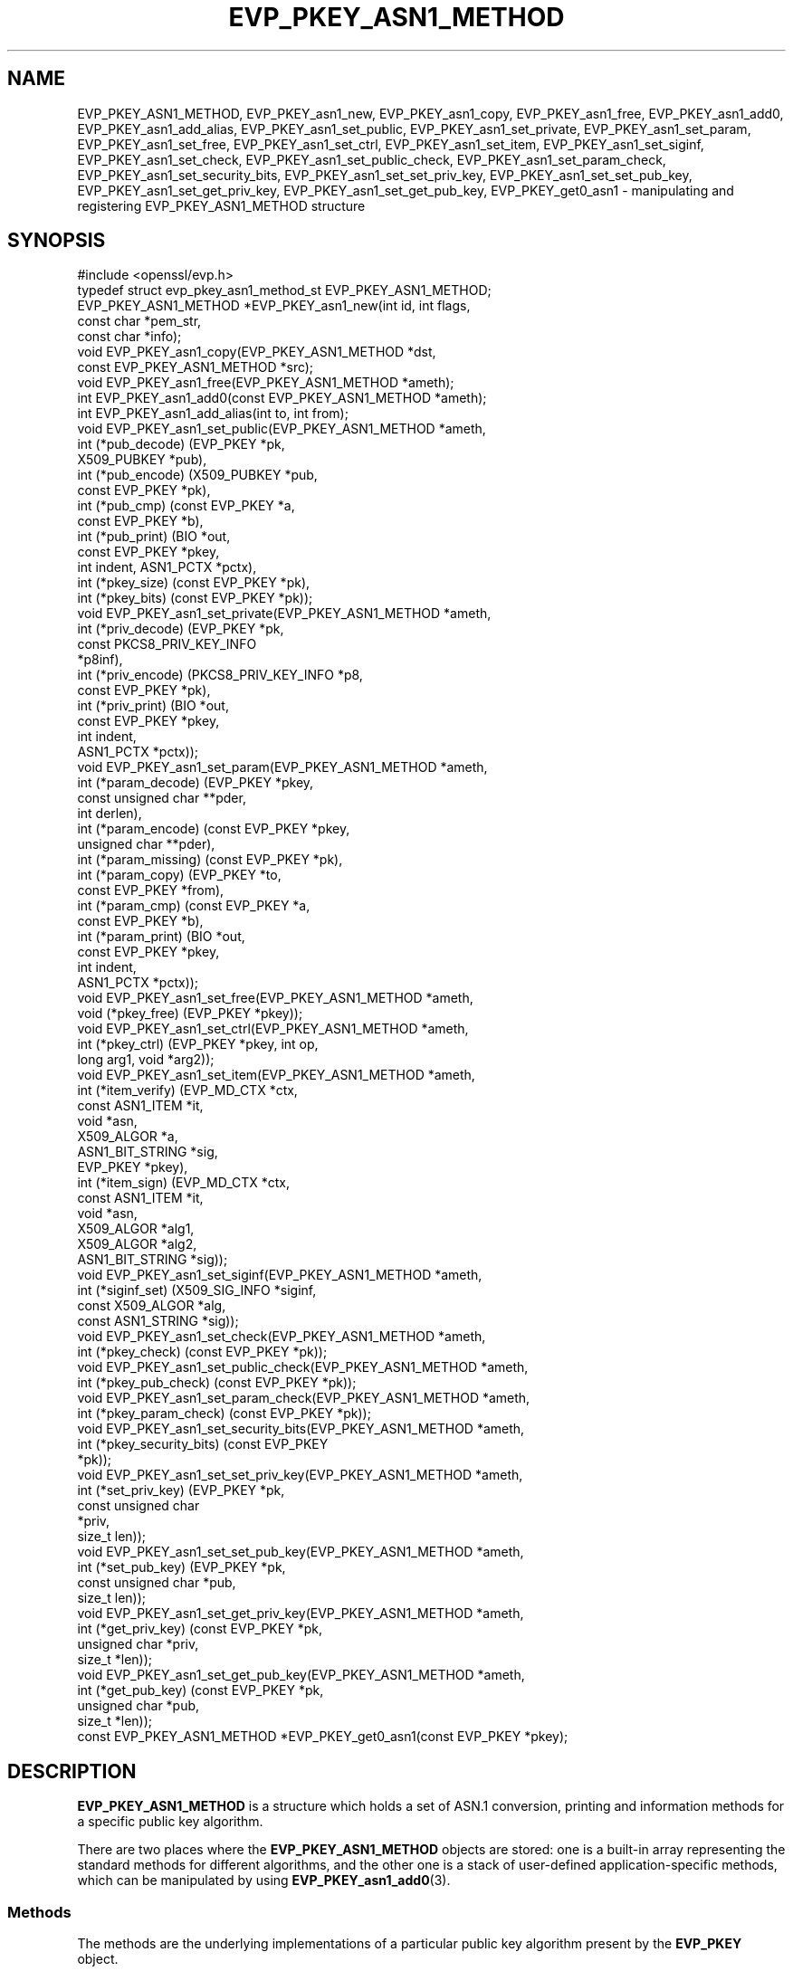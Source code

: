 .\" -*- mode: troff; coding: utf-8 -*-
.\" Automatically generated by Pod::Man 5.0102 (Pod::Simple 3.45)
.\"
.\" Standard preamble:
.\" ========================================================================
.de Sp \" Vertical space (when we can't use .PP)
.if t .sp .5v
.if n .sp
..
.de Vb \" Begin verbatim text
.ft CW
.nf
.ne \\$1
..
.de Ve \" End verbatim text
.ft R
.fi
..
.\" \*(C` and \*(C' are quotes in nroff, nothing in troff, for use with C<>.
.ie n \{\
.    ds C` ""
.    ds C' ""
'br\}
.el\{\
.    ds C`
.    ds C'
'br\}
.\"
.\" Escape single quotes in literal strings from groff's Unicode transform.
.ie \n(.g .ds Aq \(aq
.el       .ds Aq '
.\"
.\" If the F register is >0, we'll generate index entries on stderr for
.\" titles (.TH), headers (.SH), subsections (.SS), items (.Ip), and index
.\" entries marked with X<> in POD.  Of course, you'll have to process the
.\" output yourself in some meaningful fashion.
.\"
.\" Avoid warning from groff about undefined register 'F'.
.de IX
..
.nr rF 0
.if \n(.g .if rF .nr rF 1
.if (\n(rF:(\n(.g==0)) \{\
.    if \nF \{\
.        de IX
.        tm Index:\\$1\t\\n%\t"\\$2"
..
.        if !\nF==2 \{\
.            nr % 0
.            nr F 2
.        \}
.    \}
.\}
.rr rF
.\" ========================================================================
.\"
.IX Title "EVP_PKEY_ASN1_METHOD 3"
.TH EVP_PKEY_ASN1_METHOD 3 2023-09-11 1.1.1w OpenSSL
.\" For nroff, turn off justification.  Always turn off hyphenation; it makes
.\" way too many mistakes in technical documents.
.if n .ad l
.nh
.SH NAME
EVP_PKEY_ASN1_METHOD,
EVP_PKEY_asn1_new,
EVP_PKEY_asn1_copy,
EVP_PKEY_asn1_free,
EVP_PKEY_asn1_add0,
EVP_PKEY_asn1_add_alias,
EVP_PKEY_asn1_set_public,
EVP_PKEY_asn1_set_private,
EVP_PKEY_asn1_set_param,
EVP_PKEY_asn1_set_free,
EVP_PKEY_asn1_set_ctrl,
EVP_PKEY_asn1_set_item,
EVP_PKEY_asn1_set_siginf,
EVP_PKEY_asn1_set_check,
EVP_PKEY_asn1_set_public_check,
EVP_PKEY_asn1_set_param_check,
EVP_PKEY_asn1_set_security_bits,
EVP_PKEY_asn1_set_set_priv_key,
EVP_PKEY_asn1_set_set_pub_key,
EVP_PKEY_asn1_set_get_priv_key,
EVP_PKEY_asn1_set_get_pub_key,
EVP_PKEY_get0_asn1
\&\- manipulating and registering EVP_PKEY_ASN1_METHOD structure
.SH SYNOPSIS
.IX Header "SYNOPSIS"
.Vb 1
\& #include <openssl/evp.h>
\&
\& typedef struct evp_pkey_asn1_method_st EVP_PKEY_ASN1_METHOD;
\&
\& EVP_PKEY_ASN1_METHOD *EVP_PKEY_asn1_new(int id, int flags,
\&                                         const char *pem_str,
\&                                         const char *info);
\& void EVP_PKEY_asn1_copy(EVP_PKEY_ASN1_METHOD *dst,
\&                         const EVP_PKEY_ASN1_METHOD *src);
\& void EVP_PKEY_asn1_free(EVP_PKEY_ASN1_METHOD *ameth);
\& int EVP_PKEY_asn1_add0(const EVP_PKEY_ASN1_METHOD *ameth);
\& int EVP_PKEY_asn1_add_alias(int to, int from);
\&
\& void EVP_PKEY_asn1_set_public(EVP_PKEY_ASN1_METHOD *ameth,
\&                               int (*pub_decode) (EVP_PKEY *pk,
\&                                                  X509_PUBKEY *pub),
\&                               int (*pub_encode) (X509_PUBKEY *pub,
\&                                                  const EVP_PKEY *pk),
\&                               int (*pub_cmp) (const EVP_PKEY *a,
\&                                               const EVP_PKEY *b),
\&                               int (*pub_print) (BIO *out,
\&                                                 const EVP_PKEY *pkey,
\&                                                 int indent, ASN1_PCTX *pctx),
\&                               int (*pkey_size) (const EVP_PKEY *pk),
\&                               int (*pkey_bits) (const EVP_PKEY *pk));
\& void EVP_PKEY_asn1_set_private(EVP_PKEY_ASN1_METHOD *ameth,
\&                                int (*priv_decode) (EVP_PKEY *pk,
\&                                                    const PKCS8_PRIV_KEY_INFO
\&                                                    *p8inf),
\&                                int (*priv_encode) (PKCS8_PRIV_KEY_INFO *p8,
\&                                                    const EVP_PKEY *pk),
\&                                int (*priv_print) (BIO *out,
\&                                                   const EVP_PKEY *pkey,
\&                                                   int indent,
\&                                                   ASN1_PCTX *pctx));
\& void EVP_PKEY_asn1_set_param(EVP_PKEY_ASN1_METHOD *ameth,
\&                              int (*param_decode) (EVP_PKEY *pkey,
\&                                                   const unsigned char **pder,
\&                                                   int derlen),
\&                              int (*param_encode) (const EVP_PKEY *pkey,
\&                                                   unsigned char **pder),
\&                              int (*param_missing) (const EVP_PKEY *pk),
\&                              int (*param_copy) (EVP_PKEY *to,
\&                                                 const EVP_PKEY *from),
\&                              int (*param_cmp) (const EVP_PKEY *a,
\&                                                const EVP_PKEY *b),
\&                              int (*param_print) (BIO *out,
\&                                                  const EVP_PKEY *pkey,
\&                                                  int indent,
\&                                                  ASN1_PCTX *pctx));
\&
\& void EVP_PKEY_asn1_set_free(EVP_PKEY_ASN1_METHOD *ameth,
\&                             void (*pkey_free) (EVP_PKEY *pkey));
\& void EVP_PKEY_asn1_set_ctrl(EVP_PKEY_ASN1_METHOD *ameth,
\&                             int (*pkey_ctrl) (EVP_PKEY *pkey, int op,
\&                                               long arg1, void *arg2));
\& void EVP_PKEY_asn1_set_item(EVP_PKEY_ASN1_METHOD *ameth,
\&                             int (*item_verify) (EVP_MD_CTX *ctx,
\&                                                 const ASN1_ITEM *it,
\&                                                 void *asn,
\&                                                 X509_ALGOR *a,
\&                                                 ASN1_BIT_STRING *sig,
\&                                                 EVP_PKEY *pkey),
\&                             int (*item_sign) (EVP_MD_CTX *ctx,
\&                                               const ASN1_ITEM *it,
\&                                               void *asn,
\&                                               X509_ALGOR *alg1,
\&                                               X509_ALGOR *alg2,
\&                                               ASN1_BIT_STRING *sig));
\&
\& void EVP_PKEY_asn1_set_siginf(EVP_PKEY_ASN1_METHOD *ameth,
\&                               int (*siginf_set) (X509_SIG_INFO *siginf,
\&                                                  const X509_ALGOR *alg,
\&                                                  const ASN1_STRING *sig));
\&
\& void EVP_PKEY_asn1_set_check(EVP_PKEY_ASN1_METHOD *ameth,
\&                              int (*pkey_check) (const EVP_PKEY *pk));
\&
\& void EVP_PKEY_asn1_set_public_check(EVP_PKEY_ASN1_METHOD *ameth,
\&                                     int (*pkey_pub_check) (const EVP_PKEY *pk));
\&
\& void EVP_PKEY_asn1_set_param_check(EVP_PKEY_ASN1_METHOD *ameth,
\&                                    int (*pkey_param_check) (const EVP_PKEY *pk));
\&
\& void EVP_PKEY_asn1_set_security_bits(EVP_PKEY_ASN1_METHOD *ameth,
\&                                      int (*pkey_security_bits) (const EVP_PKEY
\&                                                                 *pk));
\&
\& void EVP_PKEY_asn1_set_set_priv_key(EVP_PKEY_ASN1_METHOD *ameth,
\&                                     int (*set_priv_key) (EVP_PKEY *pk,
\&                                                          const unsigned char
\&                                                             *priv,
\&                                                          size_t len));
\&
\& void EVP_PKEY_asn1_set_set_pub_key(EVP_PKEY_ASN1_METHOD *ameth,
\&                                    int (*set_pub_key) (EVP_PKEY *pk,
\&                                                        const unsigned char *pub,
\&                                                        size_t len));
\&
\& void EVP_PKEY_asn1_set_get_priv_key(EVP_PKEY_ASN1_METHOD *ameth,
\&                                     int (*get_priv_key) (const EVP_PKEY *pk,
\&                                                          unsigned char *priv,
\&                                                          size_t *len));
\&
\& void EVP_PKEY_asn1_set_get_pub_key(EVP_PKEY_ASN1_METHOD *ameth,
\&                                    int (*get_pub_key) (const EVP_PKEY *pk,
\&                                                        unsigned char *pub,
\&                                                        size_t *len));
\&
\& const EVP_PKEY_ASN1_METHOD *EVP_PKEY_get0_asn1(const EVP_PKEY *pkey);
.Ve
.SH DESCRIPTION
.IX Header "DESCRIPTION"
\&\fBEVP_PKEY_ASN1_METHOD\fR is a structure which holds a set of ASN.1
conversion, printing and information methods for a specific public key
algorithm.
.PP
There are two places where the \fBEVP_PKEY_ASN1_METHOD\fR objects are
stored: one is a built-in array representing the standard methods for
different algorithms, and the other one is a stack of user-defined
application-specific methods, which can be manipulated by using
\&\fBEVP_PKEY_asn1_add0\fR\|(3).
.SS Methods
.IX Subsection "Methods"
The methods are the underlying implementations of a particular public
key algorithm present by the \fBEVP_PKEY\fR object.
.PP
.Vb 5
\& int (*pub_decode) (EVP_PKEY *pk, X509_PUBKEY *pub);
\& int (*pub_encode) (X509_PUBKEY *pub, const EVP_PKEY *pk);
\& int (*pub_cmp) (const EVP_PKEY *a, const EVP_PKEY *b);
\& int (*pub_print) (BIO *out, const EVP_PKEY *pkey, int indent,
\&                   ASN1_PCTX *pctx);
.Ve
.PP
The \fBpub_decode()\fR and \fBpub_encode()\fR methods are called to decode /
encode \fBX509_PUBKEY\fR ASN.1 parameters to / from \fBpk\fR.
They MUST return 0 on error, 1 on success.
They're called by \fBX509_PUBKEY_get0\fR\|(3) and \fBX509_PUBKEY_set\fR\|(3).
.PP
The \fBpub_cmp()\fR method is called when two public keys are to be
compared.
It MUST return 1 when the keys are equal, 0 otherwise.
It's called by \fBEVP_PKEY_cmp\fR\|(3).
.PP
The \fBpub_print()\fR method is called to print a public key in humanly
readable text to \fBout\fR, indented \fBindent\fR spaces.
It MUST return 0 on error, 1 on success.
It's called by \fBEVP_PKEY_print_public\fR\|(3).
.PP
.Vb 4
\& int (*priv_decode) (EVP_PKEY *pk, const PKCS8_PRIV_KEY_INFO *p8inf);
\& int (*priv_encode) (PKCS8_PRIV_KEY_INFO *p8, const EVP_PKEY *pk);
\& int (*priv_print) (BIO *out, const EVP_PKEY *pkey, int indent,
\&                    ASN1_PCTX *pctx);
.Ve
.PP
The \fBpriv_decode()\fR and \fBpriv_encode()\fR methods are called to decode /
encode \fBPKCS8_PRIV_KEY_INFO\fR form private key to / from \fBpk\fR.
They MUST return 0 on error, 1 on success.
They're called by \fBEVP_PKCS82PKEY\fR\|(3) and \fBEVP_PKEY2PKCS8\fR\|(3).
.PP
The \fBpriv_print()\fR method is called to print a private key in humanly
readable text to \fBout\fR, indented \fBindent\fR spaces.
It MUST return 0 on error, 1 on success.
It's called by \fBEVP_PKEY_print_private\fR\|(3).
.PP
.Vb 3
\& int (*pkey_size) (const EVP_PKEY *pk);
\& int (*pkey_bits) (const EVP_PKEY *pk);
\& int (*pkey_security_bits) (const EVP_PKEY *pk);
.Ve
.PP
The \fBpkey_size()\fR method returns the key size in bytes.
It's called by \fBEVP_PKEY_size\fR\|(3).
.PP
The \fBpkey_bits()\fR method returns the key size in bits.
It's called by \fBEVP_PKEY_bits\fR\|(3).
.PP
.Vb 8
\& int (*param_decode) (EVP_PKEY *pkey,
\&                      const unsigned char **pder, int derlen);
\& int (*param_encode) (const EVP_PKEY *pkey, unsigned char **pder);
\& int (*param_missing) (const EVP_PKEY *pk);
\& int (*param_copy) (EVP_PKEY *to, const EVP_PKEY *from);
\& int (*param_cmp) (const EVP_PKEY *a, const EVP_PKEY *b);
\& int (*param_print) (BIO *out, const EVP_PKEY *pkey, int indent,
\&                     ASN1_PCTX *pctx);
.Ve
.PP
The \fBparam_decode()\fR and \fBparam_encode()\fR methods are called to decode /
encode DER formatted parameters to / from \fBpk\fR.
They MUST return 0 on error, 1 on success.
They're called by \fBPEM_read_bio_Parameters\fR\|(3) and the \fBfile:\fR
\&\fBOSSL_STORE_LOADER\fR\|(3).
.PP
The \fBparam_missing()\fR method returns 0 if a key parameter is missing,
otherwise 1.
It's called by \fBEVP_PKEY_missing_parameters\fR\|(3).
.PP
The \fBparam_copy()\fR method copies key parameters from \fBfrom\fR to \fBto\fR.
It MUST return 0 on error, 1 on success.
It's called by \fBEVP_PKEY_copy_parameters\fR\|(3).
.PP
The \fBparam_cmp()\fR method compares the parameters of keys \fBa\fR and \fBb\fR.
It MUST return 1 when the keys are equal, 0 when not equal, or a
negative number on error.
It's called by \fBEVP_PKEY_cmp_parameters\fR\|(3).
.PP
The \fBparam_print()\fR method prints the private key parameters in humanly
readable text to \fBout\fR, indented \fBindent\fR spaces.
It MUST return 0 on error, 1 on success.
It's called by \fBEVP_PKEY_print_params\fR\|(3).
.PP
.Vb 3
\& int (*sig_print) (BIO *out,
\&                   const X509_ALGOR *sigalg, const ASN1_STRING *sig,
\&                   int indent, ASN1_PCTX *pctx);
.Ve
.PP
The \fBsig_print()\fR method prints a signature in humanly readable text to
\&\fBout\fR, indented \fBindent\fR spaces.
\&\fBsigalg\fR contains the exact signature algorithm.
If the signature in \fBsig\fR doesn't correspond to what this method
expects, \fBX509_signature_dump()\fR must be used as a last resort.
It MUST return 0 on error, 1 on success.
It's called by \fBX509_signature_print\fR\|(3).
.PP
.Vb 1
\& void (*pkey_free) (EVP_PKEY *pkey);
.Ve
.PP
The \fBpkey_free()\fR method helps freeing the internals of \fBpkey\fR.
It's called by \fBEVP_PKEY_free\fR\|(3), \fBEVP_PKEY_set_type\fR\|(3),
\&\fBEVP_PKEY_set_type_str\fR\|(3), and \fBEVP_PKEY_assign\fR\|(3).
.PP
.Vb 1
\& int (*pkey_ctrl) (EVP_PKEY *pkey, int op, long arg1, void *arg2);
.Ve
.PP
The \fBpkey_ctrl()\fR method adds extra algorithm specific control.
It's called by \fBEVP_PKEY_get_default_digest_nid\fR\|(3),
\&\fBEVP_PKEY_set1_tls_encodedpoint\fR\|(3),
\&\fBEVP_PKEY_get1_tls_encodedpoint\fR\|(3), \fBPKCS7_SIGNER_INFO_set\fR\|(3),
\&\fBPKCS7_RECIP_INFO_set\fR\|(3), ...
.PP
.Vb 3
\& int (*old_priv_decode) (EVP_PKEY *pkey,
\&                         const unsigned char **pder, int derlen);
\& int (*old_priv_encode) (const EVP_PKEY *pkey, unsigned char **pder);
.Ve
.PP
The \fBold_priv_decode()\fR and \fBold_priv_encode()\fR methods decode / encode
they private key \fBpkey\fR from / to a DER formatted array.
These are exclusively used to help decoding / encoding older (pre
PKCS#8) PEM formatted encrypted private keys.
\&\fBold_priv_decode()\fR MUST return 0 on error, 1 on success.
\&\fBold_priv_encode()\fR MUST the return same kind of values as
\&\fBi2d_PrivateKey()\fR.
They're called by \fBd2i_PrivateKey\fR\|(3) and \fBi2d_PrivateKey\fR\|(3).
.PP
.Vb 5
\& int (*item_verify) (EVP_MD_CTX *ctx, const ASN1_ITEM *it, void *asn,
\&                     X509_ALGOR *a, ASN1_BIT_STRING *sig, EVP_PKEY *pkey);
\& int (*item_sign) (EVP_MD_CTX *ctx, const ASN1_ITEM *it, void *asn,
\&                   X509_ALGOR *alg1, X509_ALGOR *alg2,
\&                   ASN1_BIT_STRING *sig);
.Ve
.PP
The \fBitem_sign()\fR and  \fBitem_verify()\fR methods make it possible to have
algorithm specific signatures and verification of them.
.PP
\&\fBitem_sign()\fR MUST return one of:
.IP <=0 4
.IX Item "<=0"
error
.IP 1 4
.IX Item "1"
\&\fBitem_sign()\fR did everything, OpenSSL internals just needs to pass the
signature length back.
.IP 2 4
.IX Item "2"
\&\fBitem_sign()\fR did nothing, OpenSSL internal standard routines are
expected to continue with the default signature production.
.IP 3 4
.IX Item "3"
\&\fBitem_sign()\fR set the algorithm identifier \fBalgor1\fR and \fBalgor2\fR,
OpenSSL internals should just sign using those algorithms.
.PP
\&\fBitem_verify()\fR MUST return one of:
.IP <=0 4
.IX Item "<=0"
error
.IP 1 4
.IX Item "1"
\&\fBitem_sign()\fR did everything, OpenSSL internals just needs to pass the
signature length back.
.IP 2 4
.IX Item "2"
\&\fBitem_sign()\fR did nothing, OpenSSL internal standard routines are
expected to continue with the default signature production.
.PP
\&\fBitem_verify()\fR and \fBitem_sign()\fR are called by \fBASN1_item_verify\fR\|(3) and
\&\fBASN1_item_sign\fR\|(3), and by extension, \fBX509_verify\fR\|(3),
\&\fBX509_REQ_verify\fR\|(3), \fBX509_sign\fR\|(3), \fBX509_REQ_sign\fR\|(3), ...
.PP
.Vb 2
\& int (*siginf_set) (X509_SIG_INFO *siginf, const X509_ALGOR *alg,
\&                    const ASN1_STRING *sig);
.Ve
.PP
The \fBsiginf_set()\fR method is used to set custom \fBX509_SIG_INFO\fR
parameters.
It MUST return 0 on error, or 1 on success.
It's called as part of \fBX509_check_purpose\fR\|(3), \fBX509_check_ca\fR\|(3)
and \fBX509_check_issued\fR\|(3).
.PP
.Vb 3
\& int (*pkey_check) (const EVP_PKEY *pk);
\& int (*pkey_public_check) (const EVP_PKEY *pk);
\& int (*pkey_param_check) (const EVP_PKEY *pk);
.Ve
.PP
The \fBpkey_check()\fR, \fBpkey_public_check()\fR and \fBpkey_param_check()\fR methods are used
to check the validity of \fBpk\fR for key-pair, public component and parameters,
respectively.
They MUST return 0 for an invalid key, or 1 for a valid key.
They are called by \fBEVP_PKEY_check\fR\|(3), \fBEVP_PKEY_public_check\fR\|(3) and
\&\fBEVP_PKEY_param_check\fR\|(3) respectively.
.PP
.Vb 2
\& int (*set_priv_key) (EVP_PKEY *pk, const unsigned char *priv, size_t len);
\& int (*set_pub_key) (EVP_PKEY *pk, const unsigned char *pub, size_t len);
.Ve
.PP
The \fBset_priv_key()\fR and \fBset_pub_key()\fR methods are used to set the raw private and
public key data for an EVP_PKEY. They MUST return 0 on error, or 1 on success.
They are called by \fBEVP_PKEY_new_raw_private_key\fR\|(3), and
\&\fBEVP_PKEY_new_raw_public_key\fR\|(3) respectively.
.SS Functions
.IX Subsection "Functions"
\&\fBEVP_PKEY_asn1_new()\fR creates and returns a new \fBEVP_PKEY_ASN1_METHOD\fR
object, and associates the given \fBid\fR, \fBflags\fR, \fBpem_str\fR and
\&\fBinfo\fR.
\&\fBid\fR is a NID, \fBpem_str\fR is the PEM type string, \fBinfo\fR is a
descriptive string.
The following \fBflags\fR are supported:
.PP
.Vb 1
\& ASN1_PKEY_SIGPARAM_NULL
.Ve
.PP
If \fBASN1_PKEY_SIGPARAM_NULL\fR is set, then the signature algorithm
parameters are given the type \fBV_ASN1_NULL\fR by default, otherwise
they will be given the type \fBV_ASN1_UNDEF\fR (i.e. the parameter is
omitted).
See \fBX509_ALGOR_set0\fR\|(3) for more information.
.PP
\&\fBEVP_PKEY_asn1_copy()\fR copies an \fBEVP_PKEY_ASN1_METHOD\fR object from
\&\fBsrc\fR to \fBdst\fR.
This function is not thread safe, it's recommended to only use this
when initializing the application.
.PP
\&\fBEVP_PKEY_asn1_free()\fR frees an existing \fBEVP_PKEY_ASN1_METHOD\fR pointed
by \fBameth\fR.
.PP
\&\fBEVP_PKEY_asn1_add0()\fR adds \fBameth\fR to the user defined stack of
methods unless another \fBEVP_PKEY_ASN1_METHOD\fR with the same NID is
already there.
This function is not thread safe, it's recommended to only use this
when initializing the application.
.PP
\&\fBEVP_PKEY_asn1_add_alias()\fR creates an alias with the NID \fBto\fR for the
\&\fBEVP_PKEY_ASN1_METHOD\fR with NID \fBfrom\fR unless another
\&\fBEVP_PKEY_ASN1_METHOD\fR with the same NID is already added.
This function is not thread safe, it's recommended to only use this
when initializing the application.
.PP
\&\fBEVP_PKEY_asn1_set_public()\fR, \fBEVP_PKEY_asn1_set_private()\fR,
\&\fBEVP_PKEY_asn1_set_param()\fR, \fBEVP_PKEY_asn1_set_free()\fR,
\&\fBEVP_PKEY_asn1_set_ctrl()\fR, \fBEVP_PKEY_asn1_set_item()\fR,
\&\fBEVP_PKEY_asn1_set_siginf()\fR, \fBEVP_PKEY_asn1_set_check()\fR,
\&\fBEVP_PKEY_asn1_set_public_check()\fR, \fBEVP_PKEY_asn1_set_param_check()\fR,
\&\fBEVP_PKEY_asn1_set_security_bits()\fR, \fBEVP_PKEY_asn1_set_set_priv_key()\fR,
\&\fBEVP_PKEY_asn1_set_set_pub_key()\fR, \fBEVP_PKEY_asn1_set_get_priv_key()\fR and
\&\fBEVP_PKEY_asn1_set_get_pub_key()\fR set the diverse methods of the given
\&\fBEVP_PKEY_ASN1_METHOD\fR object.
.PP
\&\fBEVP_PKEY_get0_asn1()\fR finds the \fBEVP_PKEY_ASN1_METHOD\fR associated
with the key \fBpkey\fR.
.SH "RETURN VALUES"
.IX Header "RETURN VALUES"
\&\fBEVP_PKEY_asn1_new()\fR returns NULL on error, or a pointer to an
\&\fBEVP_PKEY_ASN1_METHOD\fR object otherwise.
.PP
\&\fBEVP_PKEY_asn1_add0()\fR and \fBEVP_PKEY_asn1_add_alias()\fR return 0 on error,
or 1 on success.
.PP
\&\fBEVP_PKEY_get0_asn1()\fR returns NULL on error, or a pointer to a constant
\&\fBEVP_PKEY_ASN1_METHOD\fR object otherwise.
.SH COPYRIGHT
.IX Header "COPYRIGHT"
Copyright 2017\-2018 The OpenSSL Project Authors. All Rights Reserved.
.PP
Licensed under the OpenSSL license (the "License").  You may not use
this file except in compliance with the License.  You can obtain a copy
in the file LICENSE in the source distribution or at
<https://www.openssl.org/source/license.html>.
